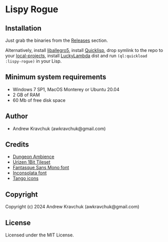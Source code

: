 * Lispy Rogue

** Installation
Just grab the binaries from the [[https://github.com/lockie/lispy-rogue/releases][Releases]] section.

Alternatively, install [[https://liballeg.org/download.html][liballegro5]], install [[https://quicklisp.org][Quicklisp]], drop symlink to the repo
to your [[http://blog.quicklisp.org/2018/01/the-quicklisp-local-projects-mechanism.html][local-projects]], install [[http://dist.luckylambda.technology/releases/lucky-lambda/][LuckyLambda]] dist and run
~(ql:quickload :lispy-rogue)~ in your Lisp.


** Minimum system requirements

+ Windows 7 SP1, MacOS Monterey or Ubuntu 20.04
+ 2 GB of RAM
+ 60 Mb of free disk space

** Author

+ Andrew Kravchuk (awkravchuk@gmail.com)

** Credits
+ [[https://opengameart.org/content/dungeon-ambience][Dungeon Ambience]]
+ [[https://vurmux.itch.io/urizen-onebit-tileset][Urizen 1Bit Tileset]]
+ [[http://belluzj.github.io/fantasque-sans][Fantasque Sans Mono font]]
+ [[https://fonts.google.com/specimen/Inconsolata/about][Inconsolata font]]
+ [[http://tango.freedesktop.org][Tango icons]]

** Copyright

Copyright (c) 2024 Andrew Kravchuk (awkravchuk@gmail.com)

** License

Licensed under the MIT License.
